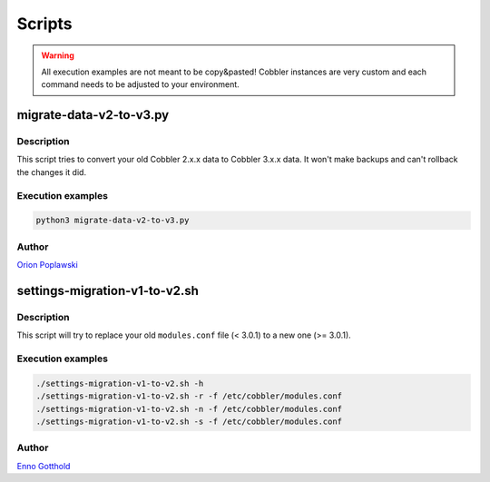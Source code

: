 *******
Scripts
*******

.. warning:: All execution examples are not meant to be copy&pasted! Cobbler instances are very custom and each command
             needs to be adjusted to your environment.

migrate-data-v2-to-v3.py
########################

Description
===========

This script tries to convert your old Cobbler 2.x.x data to Cobbler 3.x.x data. It won't make backups and can't rollback
the changes it did.

Execution examples
==================

.. code-block:: shell

   python3 migrate-data-v2-to-v3.py

Author
======

`Orion Poplawski <https://github.com/opoplawski>`_

settings-migration-v1-to-v2.sh
##############################

Description
===========

This script will try to replace your old ``modules.conf`` file (< 3.0.1) to a new one (>= 3.0.1).

Execution examples
==================

.. code-block:: shell

   ./settings-migration-v1-to-v2.sh -h
   ./settings-migration-v1-to-v2.sh -r -f /etc/cobbler/modules.conf
   ./settings-migration-v1-to-v2.sh -n -f /etc/cobbler/modules.conf
   ./settings-migration-v1-to-v2.sh -s -f /etc/cobbler/modules.conf

Author
======

`Enno Gotthold <https://github.com/SchoolGuy>`_
